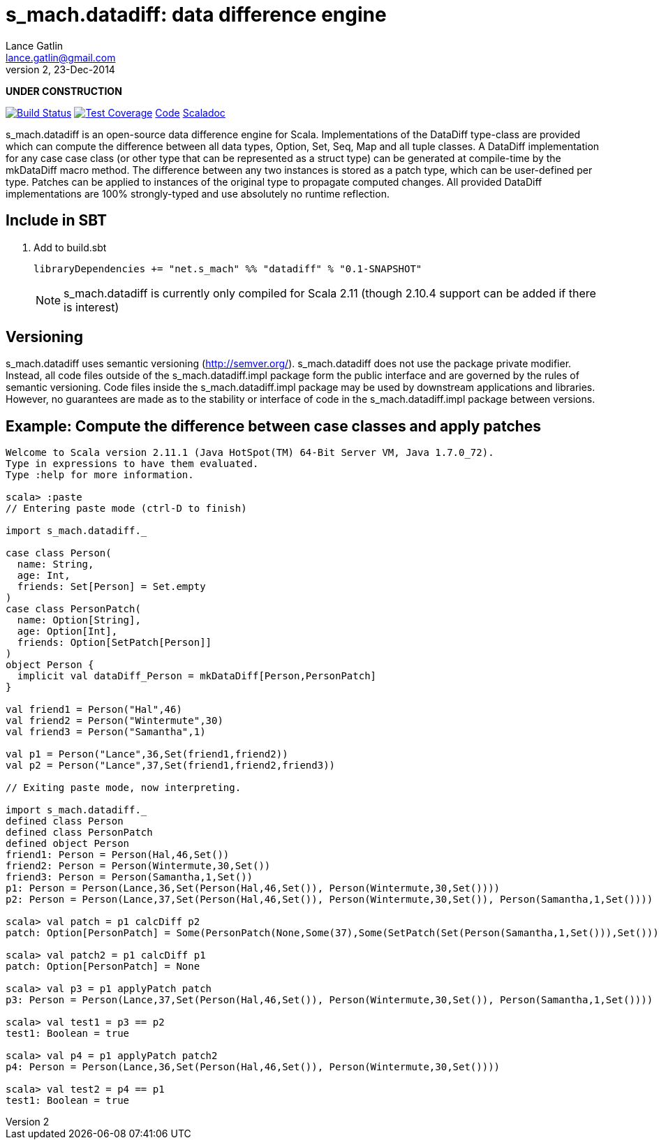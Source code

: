 = s_mach.datadiff: data difference engine
Lance Gatlin <lance.gatlin@gmail.com>
v2,23-Dec-2014
:blogpost-status: unpublished
:blogpost-categories: s_mach, scala

*UNDER CONSTRUCTION*

image:https://travis-ci.org/S-Mach/s_mach.datadiff.svg[Build Status, link="https://travis-ci.org/S-Mach/s_mach.datadiff"]  image:https://coveralls.io/repos/S-Mach/s_mach.datadiff/badge.png?branch=master[Test Coverage,link="https://coveralls.io/r/S-Mach/s_mach.datadiff"] https://github.com/S-Mach/s_mach.datadiff[Code] http://s-mach.github.io/s_mach.datadiff/#s_mach.datadiff.package[Scaladoc]

+s_mach.datadiff+ is an open-source data difference engine for Scala.
Implementations of the +DataDiff+ type-class are provided which can compute the
difference between all data types, +Option+, +Set+, +Seq+, +Map+ and all tuple
classes. A +DataDiff+ implementation for any case case class (or other type that
can be represented as a +struct type+) can be generated at compile-time by the
+mkDataDiff+ macro method. The difference between any two instances is stored as
a +patch type+, which can be user-defined per type. Patches can be applied to
instances of the original type to propagate computed changes. All provided
+DataDiff+ implementations are 100% strongly-typed and use absolutely no runtime
reflection.

== Include in SBT
1. Add to +build.sbt+
+
[source,sbt,numbered]
----
libraryDependencies += "net.s_mach" %% "datadiff" % "0.1-SNAPSHOT"
----
NOTE: +s_mach.datadiff+ is currently only compiled for Scala 2.11 (though 2.10.4
support can be added if there is interest)

== Versioning
+s_mach.datadiff+ uses semantic versioning (http://semver.org/).
+s_mach.datadiff+ does not use the package private modifier. Instead, all code
files outside of the +s_mach.datadiff.impl+ package form the public interface
and are governed by the rules of semantic versioning. Code files inside the
+s_mach.datadiff.impl+ package may be used by downstream applications and
libraries. However, no guarantees are made as to the stability or interface of
code in the +s_mach.datadiff.impl+ package between versions.


== Example: Compute the difference between case classes and apply patches
----
Welcome to Scala version 2.11.1 (Java HotSpot(TM) 64-Bit Server VM, Java 1.7.0_72).
Type in expressions to have them evaluated.
Type :help for more information.

scala> :paste
// Entering paste mode (ctrl-D to finish)

import s_mach.datadiff._

case class Person(
  name: String,
  age: Int,
  friends: Set[Person] = Set.empty
)
case class PersonPatch(
  name: Option[String],
  age: Option[Int],
  friends: Option[SetPatch[Person]]
)
object Person {
  implicit val dataDiff_Person = mkDataDiff[Person,PersonPatch]
}

val friend1 = Person("Hal",46)
val friend2 = Person("Wintermute",30)
val friend3 = Person("Samantha",1)

val p1 = Person("Lance",36,Set(friend1,friend2))
val p2 = Person("Lance",37,Set(friend1,friend2,friend3))

// Exiting paste mode, now interpreting.

import s_mach.datadiff._
defined class Person
defined class PersonPatch
defined object Person
friend1: Person = Person(Hal,46,Set())
friend2: Person = Person(Wintermute,30,Set())
friend3: Person = Person(Samantha,1,Set())
p1: Person = Person(Lance,36,Set(Person(Hal,46,Set()), Person(Wintermute,30,Set())))
p2: Person = Person(Lance,37,Set(Person(Hal,46,Set()), Person(Wintermute,30,Set()), Person(Samantha,1,Set())))

scala> val patch = p1 calcDiff p2
patch: Option[PersonPatch] = Some(PersonPatch(None,Some(37),Some(SetPatch(Set(Person(Samantha,1,Set())),Set()))))

scala> val patch2 = p1 calcDiff p1
patch: Option[PersonPatch] = None

scala> val p3 = p1 applyPatch patch
p3: Person = Person(Lance,37,Set(Person(Hal,46,Set()), Person(Wintermute,30,Set()), Person(Samantha,1,Set())))

scala> val test1 = p3 == p2
test1: Boolean = true

scala> val p4 = p1 applyPatch patch2
p4: Person = Person(Lance,36,Set(Person(Hal,46,Set()), Person(Wintermute,30,Set())))

scala> val test2 = p4 == p1
test1: Boolean = true

----